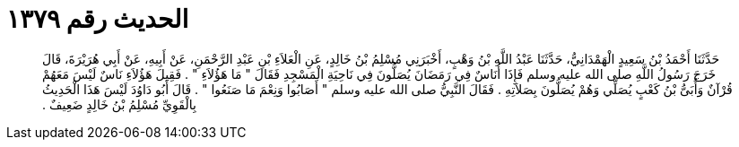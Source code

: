 
= الحديث رقم ١٣٧٩

[quote.hadith]
حَدَّثَنَا أَحْمَدُ بْنُ سَعِيدٍ الْهَمْدَانِيُّ، حَدَّثَنَا عَبْدُ اللَّهِ بْنُ وَهْبٍ، أَخْبَرَنِي مُسْلِمُ بْنُ خَالِدٍ، عَنِ الْعَلاَءِ بْنِ عَبْدِ الرَّحْمَنِ، عَنْ أَبِيهِ، عَنْ أَبِي هُرَيْرَةَ، قَالَ خَرَجَ رَسُولُ اللَّهِ صلى الله عليه وسلم فَإِذَا أُنَاسٌ فِي رَمَضَانَ يُصَلُّونَ فِي نَاحِيَةِ الْمَسْجِدِ فَقَالَ ‏"‏ مَا هَؤُلاَءِ ‏"‏ ‏.‏ فَقِيلَ هَؤُلاَءِ نَاسٌ لَيْسَ مَعَهُمْ قُرْآنٌ وَأُبَىُّ بْنُ كَعْبٍ يُصَلِّي وَهُمْ يُصَلُّونَ بِصَلاَتِهِ ‏.‏ فَقَالَ النَّبِيُّ صلى الله عليه وسلم ‏"‏ أَصَابُوا وَنِعْمَ مَا صَنَعُوا ‏"‏ ‏.‏ قَالَ أَبُو دَاوُدَ لَيْسَ هَذَا الْحَدِيثُ بِالْقَوِيِّ مُسْلِمُ بْنُ خَالِدٍ ضَعِيفٌ ‏.‏